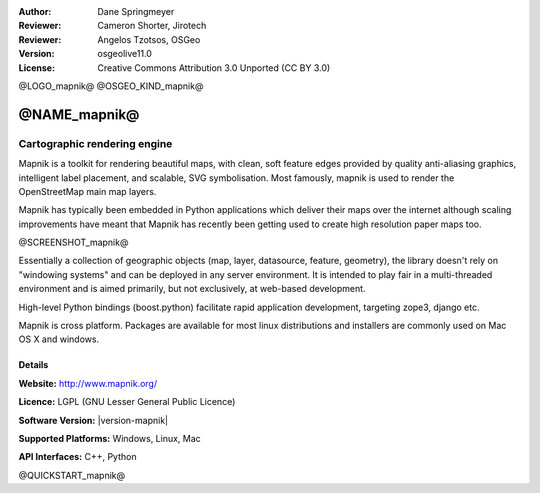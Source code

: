 :Author: Dane Springmeyer
:Reviewer: Cameron Shorter, Jirotech
:Reviewer: Angelos Tzotsos, OSGeo
:Version: osgeolive11.0
:License: Creative Commons Attribution 3.0 Unported (CC BY 3.0)

@LOGO_mapnik@
@OSGEO_KIND_mapnik@


@NAME_mapnik@
================================================================================

Cartographic rendering engine
~~~~~~~~~~~~~~~~~~~~~~~~~~~~~~~~~~~~~~~~~~~~~~~~~~~~~~~~~~~~~~~~~~~~~~~~~~~~~~~~

Mapnik is a toolkit for rendering beautiful maps, with clean, soft feature edges provided by quality anti-aliasing graphics, intelligent label placement, and scalable, SVG symbolisation. Most famously, mapnik is used to render the OpenStreetMap main map layers.

Mapnik has typically been embedded in Python applications which deliver their maps over the internet although scaling improvements have meant that Mapnik has recently been getting used to create high resolution paper maps too.

@SCREENSHOT_mapnik@

.. image:: /images/projects/mapnik/mapnik-screenshot-barcelona.png
  :scale: 40 %
  :alt: screenshot
  :align: right

Essentially a collection of geographic objects (map, layer, datasource,
feature, geometry),  the library doesn't rely on "windowing systems" and
can be deployed in any server environment.  It is intended to play fair
in a multi-threaded environment and is aimed primarily,  but not
exclusively, at web-based development.

High-level Python bindings (boost.python) facilitate rapid application
development,  targeting zope3, django etc.

Mapnik is cross platform. Packages are available for most linux
distributions and installers are commonly used on Mac OS X and windows.

Details
--------------------------------------------------------------------------------

**Website:** http://www.mapnik.org/

**Licence:** LGPL (GNU Lesser General Public Licence)

**Software Version:** |version-mapnik|

**Supported Platforms:** Windows, Linux, Mac

**API Interfaces:** C++, Python

@QUICKSTART_mapnik@

